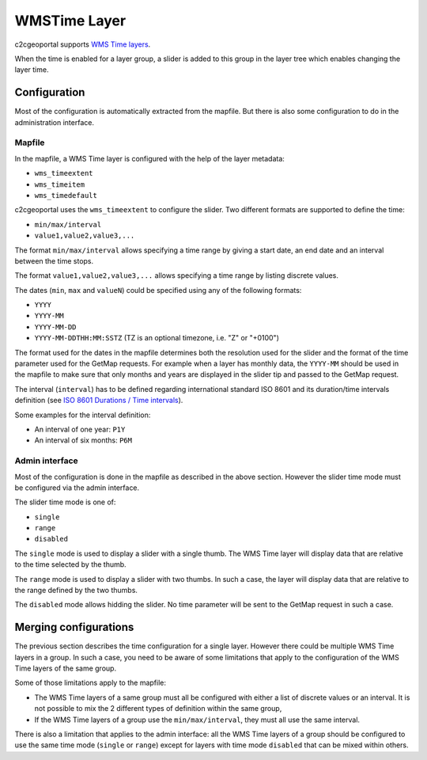 .. _integrator_wmstime:

WMSTime Layer
=============

c2cgeoportal supports `WMS Time layers <http://mapserver.org/ogc/wms_time.html>`_.

When the time is enabled for a layer group, a slider is added to this group in
the layer tree which enables changing the layer time.

Configuration
-------------

Most of the configuration is automatically extracted from the mapfile. But there
is also some configuration to do in the administration interface.

Mapfile
~~~~~~~

In the mapfile, a WMS Time layer is configured with the help of the layer
metadata:

* ``wms_timeextent``
* ``wms_timeitem``
* ``wms_timedefault``

c2cgeoportal uses the ``wms_timeextent`` to configure the slider. Two different
formats are supported to define the time:

* ``min/max/interval``
* ``value1,value2,value3,...``

The format ``min/max/interval`` allows specifying a time range by giving a start
date, an end date and an interval between the time stops.

The format ``value1,value2,value3,...`` allows specifying a time range by
listing discrete values.

The dates (``min``, ``max`` and ``valueN``) could be specified using any of the
following formats:

* ``YYYY``
* ``YYYY-MM``
* ``YYYY-MM-DD``
* ``YYYY-MM-DDTHH:MM:SSTZ`` (TZ is an optional timezone, i.e. "Z" or "+0100")

The format used for the dates in the mapfile determines both the resolution used
for the slider and the format of the time parameter used for the GetMap
requests. For example when a layer has monthly data, the ``YYYY-MM`` should be
used in the mapfile to make sure that only months and years are displayed in the
slider tip and passed to the GetMap request.

The interval (``interval``) has to be defined regarding international standard
ISO 8601 and its duration/time intervals definition (see
`ISO 8601 Durations / Time intervals <http://en.wikipedia.org/wiki/ISO_8601#Durations>`_).

Some examples for the interval definition:

* An interval of one year: ``P1Y``
* An interval of six months: ``P6M``

Admin interface
~~~~~~~~~~~~~~~

Most of the configuration is done in the mapfile as described in the above
section. However the slider time mode must be configured via the admin
interface.

The slider time mode is one of:

* ``single``
* ``range``
* ``disabled``

The ``single`` mode is used to display a slider with a single thumb. The WMS
Time layer will display data that are relative to the time selected by the
thumb.

The ``range`` mode is used to display a slider with two thumbs. In such a case,
the layer will display data that are relative to the range defined by the two
thumbs.

The ``disabled`` mode allows hidding the slider. No time parameter will be sent
to the GetMap request in such a case.

Merging configurations
----------------------

The previous section describes the time configuration for a single layer.
However there could be multiple WMS Time layers in a group. In such a case, you
need to be aware of some limitations that apply to the configuration of the WMS
Time layers of the same group.

Some of those limitations apply to the mapfile:

* The WMS Time layers of a same group must all be configured with either a
  list of discrete values or an interval. It is not possible to mix the 2
  different types of definition within the same group,
* If the WMS Time layers of a group use the ``min/max/interval``, they must
  all use the same interval.

There is also a limitation that applies to the admin interface: all the WMS Time
layers of a group should be configured to use the same time mode (``single`` or 
``range``) except for layers with time mode ``disabled`` that can be mixed
within others.
